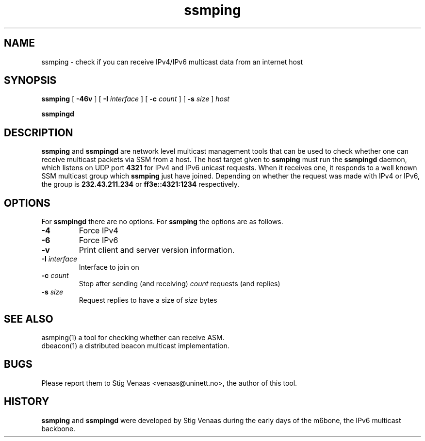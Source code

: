 .\" Copyright (C) 2005, 2006  Stig Venaas <venaas@uninett.no>
.\" Initial man page by Mickael Hoerdt
.TH ssmping "1" "User Manuals"
.SH NAME
ssmping \- check if you can receive IPv4/IPv6 multicast data from an internet
host
.SH SYNOPSIS
.B ssmping
[
.B \-46v
] [
.B \-I
.I interface
] [
.B \-c
.I count
] [
.B \-s
.I size
]
.I host
.sp
.B ssmpingd

.SH DESCRIPTION
.B ssmping
and
.B ssmpingd
are network level multicast management tools that can be used to check whether
one can receive multicast packets via SSM from a host.
The host target given to
.B ssmping
must run the
.B ssmpingd
daemon, which listens on UDP port
.B 4321
for IPv4 and IPv6 unicast requests.
When it receives one, it responds to a well known SSM multicast group which
.B ssmping
just have joined.
Depending on whether the request was made with IPv4 or IPv6, the group is
.B 232.43.211.234
or
.B ff3e::4321:1234
respectively.
.SH OPTIONS
For
.B ssmpingd
there are no options.
For
.B ssmping
the options are as follows.
.TP
.B \-4
Force IPv4
.TP
.B \-6
Force IPv6
.TP
.B \-v
Print client and server version information.
.TP
\fB-I\fR \fIinterface\fR
Interface to join on
.TP
\fB-c\fR \fIcount\fR
Stop after sending (and receiving)
.I count
requests (and replies)
.TP
\fB-s\fR \fIsize\fR
Request replies to have a size of
.I size
bytes
.SH SEE ALSO
asmping(1) a tool for checking whether can receive ASM.
.TP
dbeacon(1) a distributed beacon multicast implementation.
.SH BUGS
Please report them to Stig Venaas <venaas@uninett.no>, the author of this tool.
.SH HISTORY
\fBssmping\fR and \fBssmpingd\fR were developed by Stig Venaas during the
early days of the m6bone, the IPv6 multicast backbone.
